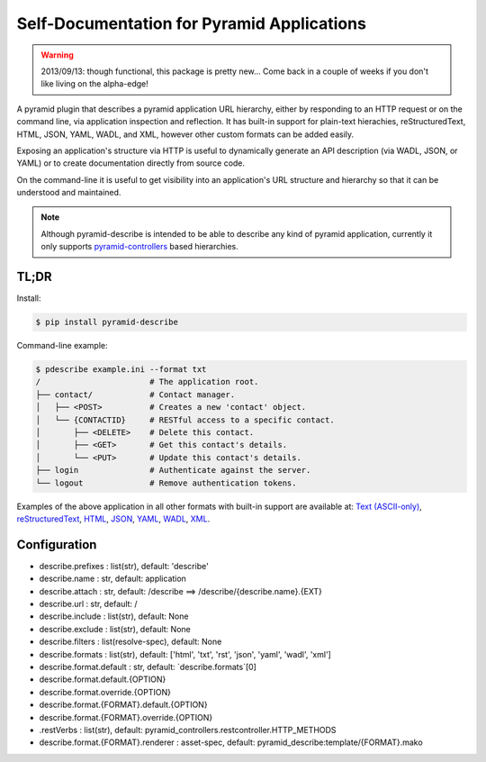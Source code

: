 ===========================================
Self-Documentation for Pyramid Applications
===========================================

.. warning::

  2013/09/13: though functional, this package is pretty new... Come
  back in a couple of weeks if you don't like living on the
  alpha-edge!

A pyramid plugin that describes a pyramid application URL hierarchy,
either by responding to an HTTP request or on the command line, via
application inspection and reflection. It has built-in support for
plain-text hierachies, reStructuredText, HTML, JSON, YAML, WADL, and
XML, however other custom formats can be added easily.

Exposing an application's structure via HTTP is useful to dynamically
generate an API description (via WADL, JSON, or YAML) or to create
documentation directly from source code.

On the command-line it is useful to get visibility into an
application's URL structure and hierarchy so that it can be understood
and maintained.

.. note::

  Although pyramid-describe is intended to be able to describe any
  kind of pyramid application, currently it only supports
  pyramid-controllers_ based hierarchies.


TL;DR
=====

Install:

.. code-block:: bash

  $ pip install pyramid-describe

Command-line example:

.. code-block:: bash

  $ pdescribe example.ini --format txt
  /                       # The application root.
  ├── contact/            # Contact manager.
  │   ├── <POST>          # Creates a new 'contact' object.
  │   └── {CONTACTID}     # RESTful access to a specific contact.
  │       ├── <DELETE>    # Delete this contact.
  │       ├── <GET>       # Get this contact's details.
  │       └── <PUT>       # Update this contact's details.
  ├── login               # Authenticate against the server.
  └── logout              # Remove authentication tokens.

Examples of the above application in all other formats with built-in
support are available at:
`Text (ASCII-only) <https://raw.github.com/cadithealth/pyramid_describe/master/doc/example.txt.asc>`_,
`reStructuredText <https://raw.github.com/cadithealth/pyramid_describe/master/doc/example.rst>`_,
`HTML <http://htmlpreview.github.io/?https://raw.github.com/cadithealth/pyramid_describe/master/doc/example.html>`_,
`JSON <https://raw.github.com/cadithealth/pyramid_describe/master/doc/example.json>`_,
`YAML <https://raw.github.com/cadithealth/pyramid_describe/master/doc/example.yaml>`_,
`WADL <https://raw.github.com/cadithealth/pyramid_describe/master/doc/example.wadl>`_,
`XML <https://raw.github.com/cadithealth/pyramid_describe/master/doc/example.xml>`_.


Configuration
=============

* describe.prefixes : list(str), default: 'describe'
* describe.name : str, default: application
* describe.attach : str, default: /describe
  ==> /describe/{describe.name}.{EXT}
* describe.url : str, default: /
* describe.include : list(str), default: None
* describe.exclude : list(str), default: None
* describe.filters : list(resolve-spec), default: None
* describe.formats : list(str), default: ['html', 'txt', 'rst', 'json', 'yaml', 'wadl', 'xml']
* describe.format.default : str, default: `describe.formats`[0]
* describe.format.default.{OPTION}
* describe.format.override.{OPTION}
* describe.format.{FORMAT}.default.{OPTION}
* describe.format.{FORMAT}.override.{OPTION}
*    .restVerbs : list(str), default: pyramid_controllers.restcontroller.HTTP_METHODS
* describe.format.{FORMAT}.renderer : asset-spec, default: pyramid_describe:template/{FORMAT}.mako


.. _pyramid-controllers: https://pypi.python.org/pypi/pyramid_controllers
